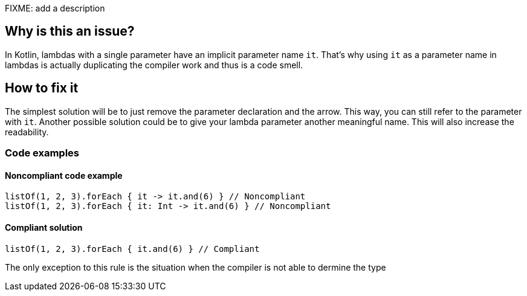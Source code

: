 FIXME: add a description

// If you want to factorize the description uncomment the following line and create the file.
//include::../description.adoc[]

== Why is this an issue?

In Kotlin, lambdas with a single parameter have an implicit parameter name `it`. That’s why using `it` as a parameter name in lambdas is actually duplicating the compiler work and thus is a code smell.


== How to fix it
The simplest solution will be to just remove the parameter declaration and the arrow. This way, you can still refer to the parameter with `it`.
Another possible solution could be to give your lambda parameter another meaningful name. This will also increase the readability.

=== Code examples

==== Noncompliant code example

[source,text,diff-id=1,diff-type=noncompliant]
----
listOf(1, 2, 3).forEach { it -> it.and(6) } // Noncompliant
listOf(1, 2, 3).forEach { it: Int -> it.and(6) } // Noncompliant
----

==== Compliant solution

[source,text,diff-id=1,diff-type=compliant]
----
listOf(1, 2, 3).forEach { it.and(6) } // Compliant
----

The only exception to this rule is the situation when the compiler is not able to dermine the type 



//== Resources
//=== Documentation
//=== Articles & blog posts
//=== Conference presentations
//=== Standards
